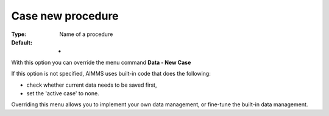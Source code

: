 

.. _Options_DM2_Case_new_procedure:


Case new procedure
==================

:Type:	Name of a procedure	
:Default:	-	



With this option you can override the menu command **Data - New Case** 

If this option is not specified, AIMMS uses built-in code that does the following:


*   check whether current data needs to be saved first,
*   set the 'active case' to none.



Overriding this menu allows you to implement your own data management, or fine-tune the built-in data management.



